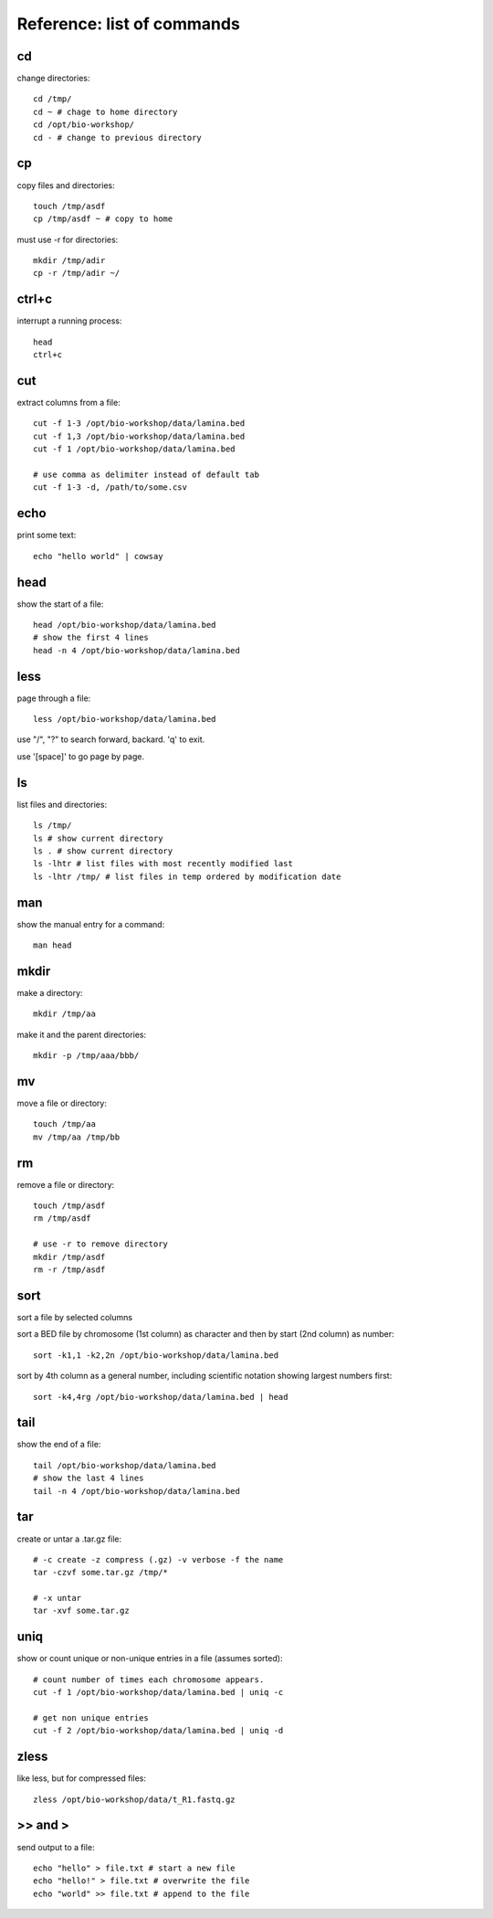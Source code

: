 Reference: list of commands
===========================

cd
++

change directories::

    cd /tmp/
    cd ~ # chage to home directory
    cd /opt/bio-workshop/
    cd - # change to previous directory

cp
++

copy files and directories::

   touch /tmp/asdf
   cp /tmp/asdf ~ # copy to home


must use -r for directories::

   mkdir /tmp/adir
   cp -r /tmp/adir ~/


ctrl+c
++++++

interrupt a running process::

    head
    ctrl+c


cut
+++

extract columns from a file::

    cut -f 1-3 /opt/bio-workshop/data/lamina.bed
    cut -f 1,3 /opt/bio-workshop/data/lamina.bed
    cut -f 1 /opt/bio-workshop/data/lamina.bed

    # use comma as delimiter instead of default tab
    cut -f 1-3 -d, /path/to/some.csv


echo
++++

print some text::

    echo "hello world" | cowsay


head
++++

show the start of a file::

    head /opt/bio-workshop/data/lamina.bed
    # show the first 4 lines
    head -n 4 /opt/bio-workshop/data/lamina.bed


less
++++

page through a file::

    less /opt/bio-workshop/data/lamina.bed

use "/", "?" to search forward, backard. 'q' to exit.

use '[space]' to go page by page.


ls
++

list files and directories::

    ls /tmp/
    ls # show current directory
    ls . # show current directory
    ls -lhtr # list files with most recently modified last
    ls -lhtr /tmp/ # list files in temp ordered by modification date

man
+++

show the manual entry for a command::

    man head

mkdir
+++++

make a directory::

    mkdir /tmp/aa

make it and the parent directories::

    mkdir -p /tmp/aaa/bbb/


mv
++

move a file or directory::

    touch /tmp/aa
    mv /tmp/aa /tmp/bb


rm
++

remove a file or directory::

    touch /tmp/asdf
    rm /tmp/asdf

    # use -r to remove directory
    mkdir /tmp/asdf
    rm -r /tmp/asdf

sort
++++

sort a file by selected columns

sort a BED file by chromosome (1st column) as character and then by start (2nd column) as number::


    sort -k1,1 -k2,2n /opt/bio-workshop/data/lamina.bed


sort by 4th column as a general number, including scientific notation showing
largest numbers first::


    sort -k4,4rg /opt/bio-workshop/data/lamina.bed | head


tail
++++

show the end of a file::

    tail /opt/bio-workshop/data/lamina.bed
    # show the last 4 lines
    tail -n 4 /opt/bio-workshop/data/lamina.bed

tar
+++

create or untar a .tar.gz file::

    # -c create -z compress (.gz) -v verbose -f the name 
    tar -czvf some.tar.gz /tmp/*

    # -x untar 
    tar -xvf some.tar.gz


uniq
++++

show or count unique or non-unique entries in a file (assumes sorted)::

    # count number of times each chromosome appears.
    cut -f 1 /opt/bio-workshop/data/lamina.bed | uniq -c

    # get non unique entries
    cut -f 2 /opt/bio-workshop/data/lamina.bed | uniq -d


zless
+++++

like less, but for compressed files::

    zless /opt/bio-workshop/data/t_R1.fastq.gz


\>> and >
+++++++++

send output to a file::

    echo "hello" > file.txt # start a new file
    echo "hello!" > file.txt # overwrite the file
    echo "world" >> file.txt # append to the file

